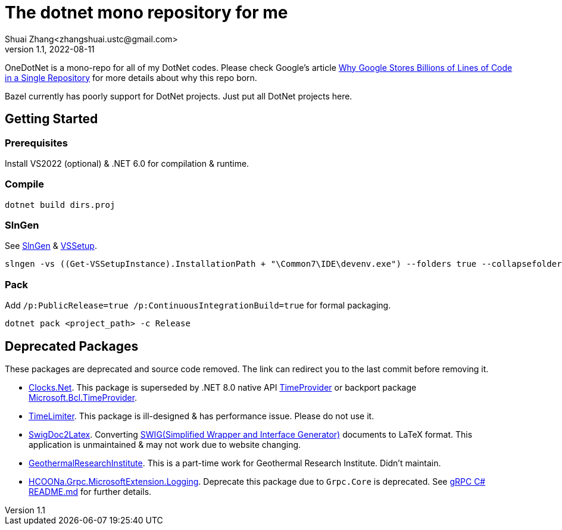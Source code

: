 = The dotnet mono repository for me
Shuai Zhang<zhangshuai.ustc@gmail.com>
v1.1, 2022-08-11

OneDotNet is a mono-repo for all of my DotNet codes. Please check Google's article link:https://cacm.acm.org/magazines/2016/7/204032-why-google-stores-billions-of-lines-of-code-in-a-single-repository/fulltext[Why Google Stores Billions of Lines of Code in a Single Repository] for more details about why this repo born.

Bazel currently has poorly support for DotNet projects. Just put all DotNet projects here.

== Getting Started

=== Prerequisites

Install VS2022 (optional) & .NET 6.0 for compilation & runtime.

=== Compile

[source]
----
dotnet build dirs.proj
----

=== SlnGen

See link:https://microsoft.github.io/slngen/[SlnGen] & link:https://github.com/microsoft/vssetup.powershell[VSSetup].

[source,PowerShell]
----
slngen -vs ((Get-VSSetupInstance).InstallationPath + "\Common7\IDE\devenv.exe") --folders true --collapsefolders true -o OneDotNet.sln
----

=== Pack

Add `/p:PublicRelease=true /p:ContinuousIntegrationBuild=true` for formal packaging.

[source]
----
dotnet pack <project_path> -c Release
----

== Deprecated Packages

These packages are deprecated and source code removed. The link can redirect you to the last commit before removing it.

* link:https://github.com/hcoona/OneDotNet/tree/7cc2064/srcs/public/Clocks.Net[Clocks.Net].
  This package is superseded by .NET 8.0 native API link:https://learn.microsoft.com/en-us/dotnet/api/system.timeprovider?view=net-8.0[TimeProvider] or backport package link:https://www.nuget.org/packages/Microsoft.Bcl.TimeProvider/[Microsoft.Bcl.TimeProvider].
* link:https://github.com/hcoona/OneDotNet/tree/5ab8904/TimeLimiter[TimeLimiter].
  This package is ill-designed & has performance issue. Please do not use it.
* link:https://github.com/hcoona/OneDotNet/tree/b687bee/SwigDoc2Latex[SwigDoc2Latex].
  Converting link:https://www.swig.org/[SWIG(Simplified Wrapper and Interface Generator)] documents to LaTeX format. This application is unmaintained & may not work due to website changing.
* link:https://github.com/hcoona/OneDotNet/tree/73a338a/GeothermalResearchInstitute[GeothermalResearchInstitute].
  This is a part-time work for Geothermal Research Institute. Didn't maintain.
* link:https://github.com/hcoona/OneDotNet/tree/7b14411/GrpcAdapter[HCOONa.Grpc.MicrosoftExtension.Logging].
  Deprecate this package due to `Grpc.Core` is deprecated. See link:https://github.com/grpc/grpc/tree/v1.49.1/src/csharp/README.md[gRPC C# README.md] for further details.
